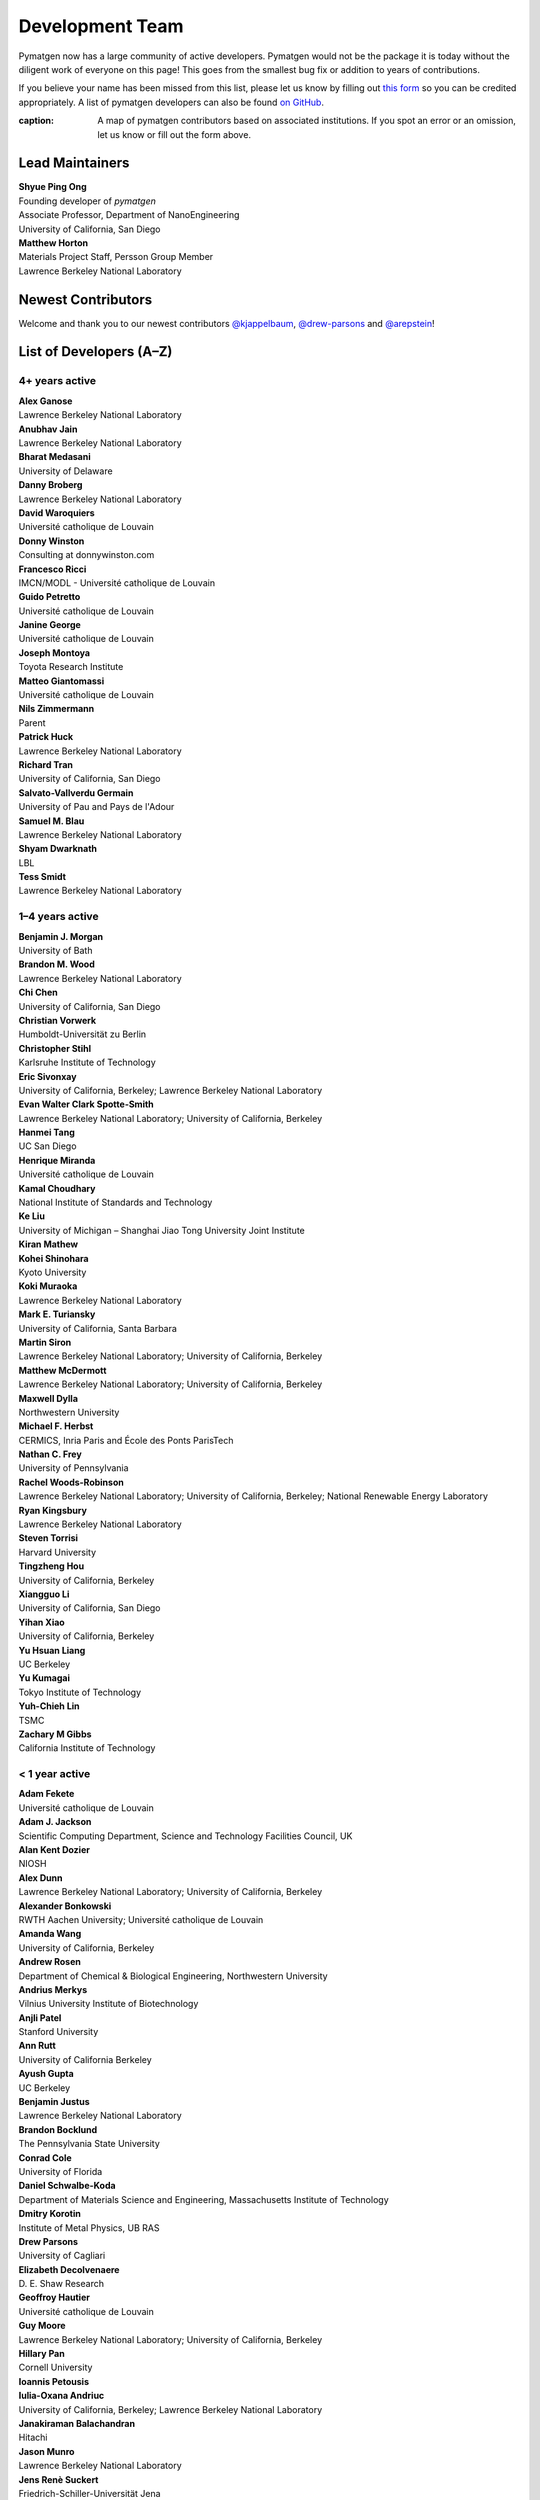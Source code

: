================
Development Team
================

Pymatgen now has a large community of active developers.
Pymatgen would not be the package it is today without the diligent work
of everyone on this page! This goes from the smallest bug fix or addition
to years of contributions.

If you believe your name has been missed from this list, please let us know
by filling out `this form`_ so you can be credited appropriately.
A list of pymatgen developers can also be found `on GitHub`_.

.. _this form: https://forms.gle/JnisFb38QDR8QTFTA
.. _on GitHub: https://github.com/materialsproject/pymatgen/graphs/contributors

.. raw:: html
   :file: _static/team-map.html

:caption: A map of pymatgen contributors based on associated institutions. If you spot an error or an omission, let us know or fill out the form above.

Lead Maintainers
================

| **Shyue Ping Ong** |shyuep| |0000-0001-7777-8871|
| Founding developer of *pymatgen*
| Associate Professor, Department of NanoEngineering
| University of California, San Diego

.. |shyuep| image:: https://cdnjs.cloudflare.com/ajax/libs/octicons/8.5.0/svg/mark-github.svg
   :target: https://github.com/shyuep
   :width: 16
   :height: 16
   :alt: GitHub commits from shyuep

.. |0000-0001-5726-2587| image:: _static/orcid.svg
   :target: https://orcid.org/0000-0001-5726-2587
   :width: 16
   :height: 16
   :alt: ORCID profile for 0000-0001-5726-2587

| **Matthew Horton** |mkhorton| |0000-0001-7777-8871|
| Materials Project Staff, Persson Group Member
| Lawrence Berkeley National Laboratory

.. |mkhorton| image:: https://cdnjs.cloudflare.com/ajax/libs/octicons/8.5.0/svg/mark-github.svg
   :target: https://github.com/mkhorton
   :width: 16
   :height: 16
   :alt: GitHub commits from mkhorton

.. |0000-0001-7777-8871| image:: _static/orcid.svg
   :target: https://orcid.org/0000-0001-7777-8871
   :width: 16
   :height: 16
   :alt: ORCID profile for 0000-0001-7777-8871

Newest Contributors
===================

Welcome and thank you to our newest contributors `@kjappelbaum`_, `@drew-parsons`_ and `@arepstein`_!

.. _@kjappelbaum: https://github.com/kjappelbaum
.. _@drew-parsons: https://github.com/drew-parsons
.. _@arepstein: https://github.com/arepstein


List of Developers (A–Z)
========================

4+ years active
---------------

| **Alex Ganose** |utf| |0000-0002-4486-3321| 
| Lawrence Berkeley National Laboratory
.. |utf| image:: https://cdnjs.cloudflare.com/ajax/libs/octicons/8.5.0/svg/mark-github.svg
   :target: https://github.com/materialsproject/pymatgen/pulls?q=is:pr+author:utf
   :width: 16
   :height: 16
   :alt: GitHub profile for utf
.. |0000-0002-4486-3321| image:: _static/orcid.svg
   :target: https://orcid.org/0000-0002-4486-3321
   :width: 16
   :height: 16
   :alt: ORCID profile for 0000-0002-4486-3321

| **Anubhav Jain** |computron| |0000-0001-5893-9967|
| Lawrence Berkeley National Laboratory
.. |computron| image:: https://cdnjs.cloudflare.com/ajax/libs/octicons/8.5.0/svg/mark-github.svg
   :target: https://github.com/materialsproject/pymatgen/pulls?q=is:pr+author:computron
   :width: 16
   :height: 16
   :alt: GitHub profile for computron
.. |0000-0001-5893-9967| image:: _static/orcid.svg
   :target: https://orcid.org/0000-0001-5893-9967
   :width: 16
   :height: 16
   :alt: ORCID profile for 0000-0001-5893-9967

| **Bharat Medasani** |mbkumar| |0000-0002-2073-4162|
| University of Delaware
.. |mbkumar| image:: https://cdnjs.cloudflare.com/ajax/libs/octicons/8.5.0/svg/mark-github.svg
   :target: https://github.com/materialsproject/pymatgen/pulls?q=is:pr+author:mbkumar
   :width: 16
   :height: 16
   :alt: GitHub profile for mbkumar
.. |0000-0002-2073-4162| image:: _static/orcid.svg
   :target: https://orcid.org/0000-0002-2073-4162
   :width: 16
   :height: 16
   :alt: ORCID profile for 0000-0002-2073-4162

| **Danny Broberg** |dbroberg|
| Lawrence Berkeley National Laboratory
.. |dbroberg| image:: https://cdnjs.cloudflare.com/ajax/libs/octicons/8.5.0/svg/mark-github.svg
   :target: https://github.com/materialsproject/pymatgen/pulls?q=is:pr+author:dbroberg
   :width: 16
   :height: 16
   :alt: GitHub profile for dbroberg

| **David Waroquiers** |davidwaroquiers|
| Université catholique de Louvain
.. |davidwaroquiers| image:: https://cdnjs.cloudflare.com/ajax/libs/octicons/8.5.0/svg/mark-github.svg
   :target: https://github.com/materialsproject/pymatgen/pulls?q=is:pr+author:davidwaroquiers
   :width: 16
   :height: 16
   :alt: GitHub profile for davidwaroquiers

| **Donny Winston** |dwinston| |0000-0002-8424-0604|
| Consulting at donnywinston.com
.. |dwinston| image:: https://cdnjs.cloudflare.com/ajax/libs/octicons/8.5.0/svg/mark-github.svg
   :target: https://github.com/materialsproject/pymatgen/pulls?q=is:pr+author:dwinston
   :width: 16
   :height: 16
   :alt: GitHub profile for dwinston
.. |0000-0002-8424-0604| image:: _static/orcid.svg
   :target: https://orcid.org/0000-0002-8424-0604
   :width: 16
   :height: 16
   :alt: ORCID profile for 0000-0002-8424-0604

| **Francesco Ricci** |fraricci| |0000-0002-2677-7227|
| IMCN/MODL - Université catholique de Louvain
.. |fraricci| image:: https://cdnjs.cloudflare.com/ajax/libs/octicons/8.5.0/svg/mark-github.svg
   :target: https://github.com/materialsproject/pymatgen/pulls?q=is:pr+author:fraricci
   :width: 16
   :height: 16
   :alt: GitHub profile for fraricci
.. |0000-0002-2677-7227| image:: _static/orcid.svg
   :target: https://orcid.org/0000-0002-2677-7227
   :width: 16
   :height: 16
   :alt: ORCID profile for 0000-0002-2677-7227

| **Guido Petretto** |gpetretto|
| Université catholique de Louvain
.. |gpetretto| image:: https://cdnjs.cloudflare.com/ajax/libs/octicons/8.5.0/svg/mark-github.svg
   :target: https://github.com/materialsproject/pymatgen/pulls?q=is:pr+author:gpetretto
   :width: 16
   :height: 16
   :alt: GitHub profile for gpetretto

| **Janine George** |JaGeo| |0000-0001-8907-0336|
| Université catholique de Louvain
.. |JaGeo| image:: https://cdnjs.cloudflare.com/ajax/libs/octicons/8.5.0/svg/mark-github.svg
   :target: https://github.com/materialsproject/pymatgen/pulls?q=is:pr+author:JaGeo
   :width: 16
   :height: 16
   :alt: GitHub profile for JaGeo
.. |0000-0001-8907-0336| image:: _static/orcid.svg
   :target: https://orcid.org/0000-0001-8907-0336
   :width: 16
   :height: 16
   :alt: ORCID profile for 0000-0001-8907-0336

| **Joseph Montoya** |montoyjh| |0000-0001-5760-2860|
| Toyota Research Institute
.. |montoyjh| image:: https://cdnjs.cloudflare.com/ajax/libs/octicons/8.5.0/svg/mark-github.svg
   :target: https://github.com/materialsproject/pymatgen/pulls?q=is:pr+author:montoyjh
   :width: 16
   :height: 16
   :alt: GitHub profile for montoyjh
.. |0000-0001-5760-2860| image:: _static/orcid.svg
   :target: https://orcid.org/0000-0001-5760-2860
   :width: 16
   :height: 16
   :alt: ORCID profile for 0000-0001-5760-2860

| **Matteo Giantomassi** |gmatteo|
| Université catholique de Louvain
.. |gmatteo| image:: https://cdnjs.cloudflare.com/ajax/libs/octicons/8.5.0/svg/mark-github.svg
   :target: https://github.com/materialsproject/pymatgen/pulls?q=is:pr+author:gmatteo
   :width: 16
   :height: 16
   :alt: GitHub profile for gmatteo

| **Nils Zimmermann** |nisse3000| |0000-0003-1063-5926|
| Parent
.. |nisse3000| image:: https://cdnjs.cloudflare.com/ajax/libs/octicons/8.5.0/svg/mark-github.svg
   :target: https://github.com/materialsproject/pymatgen/pulls?q=is:pr+author:nisse3000
   :width: 16
   :height: 16
   :alt: GitHub profile for nisse3000
.. |0000-0003-1063-5926| image:: _static/orcid.svg
   :target: https://orcid.org/0000-0003-1063-5926
   :width: 16
   :height: 16
   :alt: ORCID profile for 0000-0003-1063-5926

| **Patrick Huck** |tschaume|
| Lawrence Berkeley National Laboratory
.. |tschaume| image:: https://cdnjs.cloudflare.com/ajax/libs/octicons/8.5.0/svg/mark-github.svg
   :target: https://github.com/materialsproject/pymatgen/pulls?q=is:pr+author:tschaume
   :width: 16
   :height: 16
   :alt: GitHub profile for tschaume

| **Richard Tran** |richardtran415|
| University of California, San Diego
.. |richardtran415| image:: https://cdnjs.cloudflare.com/ajax/libs/octicons/8.5.0/svg/mark-github.svg
   :target: https://github.com/materialsproject/pymatgen/pulls?q=is:pr+author:richardtran415
   :width: 16
   :height: 16
   :alt: GitHub profile for richardtran415

| **Salvato-Vallverdu Germain** |gVallverdu| |0000-0003-1116-8776|
| University of Pau and Pays de l'Adour
.. |gVallverdu| image:: https://cdnjs.cloudflare.com/ajax/libs/octicons/8.5.0/svg/mark-github.svg
   :target: https://github.com/materialsproject/pymatgen/pulls?q=is:pr+author:gVallverdu
   :width: 16
   :height: 16
   :alt: GitHub profile for gVallverdu
.. |0000-0003-1116-8776| image:: _static/orcid.svg
   :target: https://orcid.org/0000-0003-1116-8776
   :width: 16
   :height: 16
   :alt: ORCID profile for 0000-0003-1116-8776

| **Samuel M. Blau** |samblau| |0000-0003-3132-3032|
| Lawrence Berkeley National Laboratory
.. |samblau| image:: https://cdnjs.cloudflare.com/ajax/libs/octicons/8.5.0/svg/mark-github.svg
   :target: https://github.com/materialsproject/pymatgen/pulls?q=is:pr+author:samblau
   :width: 16
   :height: 16
   :alt: GitHub profile for samblau
.. |0000-0003-3132-3032| image:: _static/orcid.svg
   :target: https://orcid.org/0000-0003-3132-3032
   :width: 16
   :height: 16
   :alt: ORCID profile for 0000-0003-3132-3032

| **Shyam Dwarknath** |shyamd| |0000-0003-0289-2607|
| LBL
.. |shyamd| image:: https://cdnjs.cloudflare.com/ajax/libs/octicons/8.5.0/svg/mark-github.svg
   :target: https://github.com/materialsproject/pymatgen/pulls?q=is:pr+author:shyamd
   :width: 16
   :height: 16
   :alt: GitHub profile for shyamd
.. |0000-0003-0289-2607| image:: _static/orcid.svg
   :target: https://orcid.org/0000-0003-0289-2607
   :width: 16
   :height: 16
   :alt: ORCID profile for 0000-0003-0289-2607

| **Tess Smidt** |blondegeek| |0000-0001-5581-5344|
| Lawrence Berkeley National Laboratory
.. |blondegeek| image:: https://cdnjs.cloudflare.com/ajax/libs/octicons/8.5.0/svg/mark-github.svg
   :target: https://github.com/materialsproject/pymatgen/pulls?q=is:pr+author:blondegeek
   :width: 16
   :height: 16
   :alt: GitHub profile for blondegeek
.. |0000-0001-5581-5344| image:: _static/orcid.svg
   :target: https://orcid.org/0000-0001-5581-5344
   :width: 16
   :height: 16
   :alt: ORCID profile for 0000-0001-5581-5344



1–4 years active
----------------

| **Benjamin J. Morgan** |bjmorgan| |0000-0002-3056-8233| 
| University of Bath
.. |bjmorgan| image:: https://cdnjs.cloudflare.com/ajax/libs/octicons/8.5.0/svg/mark-github.svg
   :target: https://github.com/materialsproject/pymatgen/pulls?q=is:pr+author:bjmorgan
   :width: 16
   :height: 16
   :alt: GitHub profile for bjmorgan
.. |0000-0002-3056-8233| image:: _static/orcid.svg
   :target: https://orcid.org/0000-0002-3056-8233
   :width: 16
   :height: 16
   :alt: ORCID profile for 0000-0002-3056-8233

| **Brandon M. Wood** |wood-b| |0000-0002-7251-337X|
| Lawrence Berkeley National Laboratory
.. |wood-b| image:: https://cdnjs.cloudflare.com/ajax/libs/octicons/8.5.0/svg/mark-github.svg
   :target: https://github.com/materialsproject/pymatgen/pulls?q=is:pr+author:wood-b
   :width: 16
   :height: 16
   :alt: GitHub profile for wood-b
.. |0000-0002-7251-337X| image:: _static/orcid.svg
   :target: https://orcid.org/0000-0002-7251-337X
   :width: 16
   :height: 16
   :alt: ORCID profile for 0000-0002-7251-337X

| **Chi Chen** |chc273|
| University of California, San Diego
.. |chc273| image:: https://cdnjs.cloudflare.com/ajax/libs/octicons/8.5.0/svg/mark-github.svg
   :target: https://github.com/materialsproject/pymatgen/pulls?q=is:pr+author:chc273
   :width: 16
   :height: 16
   :alt: GitHub profile for chc273

| **Christian Vorwerk** |vorwerkc| |0000-0002-2516-9553|
| Humboldt-Universität zu Berlin
.. |vorwerkc| image:: https://cdnjs.cloudflare.com/ajax/libs/octicons/8.5.0/svg/mark-github.svg
   :target: https://github.com/materialsproject/pymatgen/pulls?q=is:pr+author:vorwerkc
   :width: 16
   :height: 16
   :alt: GitHub profile for vorwerkc
.. |0000-0002-2516-9553| image:: _static/orcid.svg
   :target: https://orcid.org/0000-0002-2516-9553
   :width: 16
   :height: 16
   :alt: ORCID profile for 0000-0002-2516-9553

| **Christopher Stihl** |stichri|
| Karlsruhe Institute of Technology
.. |stichri| image:: https://cdnjs.cloudflare.com/ajax/libs/octicons/8.5.0/svg/mark-github.svg
   :target: https://github.com/materialsproject/pymatgen/pulls?q=is:pr+author:stichri
   :width: 16
   :height: 16
   :alt: GitHub profile for stichri

| **Eric Sivonxay** |sivonxay|
| University of California, Berkeley; Lawrence Berkeley National Laboratory
.. |sivonxay| image:: https://cdnjs.cloudflare.com/ajax/libs/octicons/8.5.0/svg/mark-github.svg
   :target: https://github.com/materialsproject/pymatgen/pulls?q=is:pr+author:sivonxay
   :width: 16
   :height: 16
   :alt: GitHub profile for sivonxay

| **Evan Walter Clark Spotte-Smith** |espottesmith| |0000-0003-1554-197X|
| Lawrence Berkeley National Laboratory; University of California, Berkeley
.. |espottesmith| image:: https://cdnjs.cloudflare.com/ajax/libs/octicons/8.5.0/svg/mark-github.svg
   :target: https://github.com/materialsproject/pymatgen/pulls?q=is:pr+author:espottesmith
   :width: 16
   :height: 16
   :alt: GitHub profile for espottesmith
.. |0000-0003-1554-197X| image:: _static/orcid.svg
   :target: https://orcid.org/0000-0003-1554-197X
   :width: 16
   :height: 16
   :alt: ORCID profile for 0000-0003-1554-197X

| **Hanmei Tang** |HanmeiTang| |0000-0003-2659-7768|
| UC San Diego
.. |HanmeiTang| image:: https://cdnjs.cloudflare.com/ajax/libs/octicons/8.5.0/svg/mark-github.svg
   :target: https://github.com/materialsproject/pymatgen/pulls?q=is:pr+author:HanmeiTang
   :width: 16
   :height: 16
   :alt: GitHub profile for HanmeiTang
.. |0000-0003-2659-7768| image:: _static/orcid.svg
   :target: https://orcid.org/0000-0003-2659-7768
   :width: 16
   :height: 16
   :alt: ORCID profile for 0000-0003-2659-7768

| **Henrique Miranda** |henriquemiranda| |0000-0002-2843-0876|
| Université catholique de Louvain
.. |henriquemiranda| image:: https://cdnjs.cloudflare.com/ajax/libs/octicons/8.5.0/svg/mark-github.svg
   :target: https://github.com/materialsproject/pymatgen/pulls?q=is:pr+author:henriquemiranda
   :width: 16
   :height: 16
   :alt: GitHub profile for henriquemiranda
.. |0000-0002-2843-0876| image:: _static/orcid.svg
   :target: https://orcid.org/0000-0002-2843-0876
   :width: 16
   :height: 16
   :alt: ORCID profile for 0000-0002-2843-0876

| **Kamal Choudhary** |knc6| |0000-0001-9737-8074|
| National Institute of Standards and Technology
.. |knc6| image:: https://cdnjs.cloudflare.com/ajax/libs/octicons/8.5.0/svg/mark-github.svg
   :target: https://github.com/materialsproject/pymatgen/pulls?q=is:pr+author:knc6
   :width: 16
   :height: 16
   :alt: GitHub profile for knc6
.. |0000-0001-9737-8074| image:: _static/orcid.svg
   :target: https://orcid.org/0000-0001-9737-8074
   :width: 16
   :height: 16
   :alt: ORCID profile for 0000-0001-9737-8074

| **Ke Liu** |specter119| |0000-0003-3604-1026|
| University of Michigan – Shanghai Jiao Tong University Joint Institute
.. |specter119| image:: https://cdnjs.cloudflare.com/ajax/libs/octicons/8.5.0/svg/mark-github.svg
   :target: https://github.com/materialsproject/pymatgen/pulls?q=is:pr+author:specter119
   :width: 16
   :height: 16
   :alt: GitHub profile for specter119
.. |0000-0003-3604-1026| image:: _static/orcid.svg
   :target: https://orcid.org/0000-0003-3604-1026
   :width: 16
   :height: 16
   :alt: ORCID profile for 0000-0003-3604-1026

| **Kiran Mathew** |matk86|
.. |matk86| image:: https://cdnjs.cloudflare.com/ajax/libs/octicons/8.5.0/svg/mark-github.svg
   :target: https://github.com/materialsproject/pymatgen/pulls?q=is:pr+author:matk86
   :width: 16
   :height: 16
   :alt: GitHub profile for matk86

| **Kohei Shinohara** |lan496|
| Kyoto University
.. |lan496| image:: https://cdnjs.cloudflare.com/ajax/libs/octicons/8.5.0/svg/mark-github.svg
   :target: https://github.com/materialsproject/pymatgen/pulls?q=is:pr+author:lan496
   :width: 16
   :height: 16
   :alt: GitHub profile for lan496

| **Koki Muraoka** |kmu| |0000-0003-1830-7978|
| Lawrence Berkeley National Laboratory
.. |kmu| image:: https://cdnjs.cloudflare.com/ajax/libs/octicons/8.5.0/svg/mark-github.svg
   :target: https://github.com/materialsproject/pymatgen/pulls?q=is:pr+author:kmu
   :width: 16
   :height: 16
   :alt: GitHub profile for kmu
.. |0000-0003-1830-7978| image:: _static/orcid.svg
   :target: https://orcid.org/0000-0003-1830-7978
   :width: 16
   :height: 16
   :alt: ORCID profile for 0000-0003-1830-7978

| **Mark E. Turiansky** |mturiansky| |0000-0002-9154-3582|
| University of California, Santa Barbara
.. |mturiansky| image:: https://cdnjs.cloudflare.com/ajax/libs/octicons/8.5.0/svg/mark-github.svg
   :target: https://github.com/materialsproject/pymatgen/pulls?q=is:pr+author:mturiansky
   :width: 16
   :height: 16
   :alt: GitHub profile for mturiansky
.. |0000-0002-9154-3582| image:: _static/orcid.svg
   :target: https://orcid.org/0000-0002-9154-3582
   :width: 16
   :height: 16
   :alt: ORCID profile for 0000-0002-9154-3582

| **Martin Siron** |mhsiron| |0000-0002-4562-7814|
| Lawrence Berkeley National Laboratory; University of California, Berkeley
.. |mhsiron| image:: https://cdnjs.cloudflare.com/ajax/libs/octicons/8.5.0/svg/mark-github.svg
   :target: https://github.com/materialsproject/pymatgen/pulls?q=is:pr+author:mhsiron
   :width: 16
   :height: 16
   :alt: GitHub profile for mhsiron
.. |0000-0002-4562-7814| image:: _static/orcid.svg
   :target: https://orcid.org/0000-0002-4562-7814
   :width: 16
   :height: 16
   :alt: ORCID profile for 0000-0002-4562-7814

| **Matthew McDermott** |mattmcdermott|
| Lawrence Berkeley National Laboratory; University of California, Berkeley
.. |mattmcdermott| image:: https://cdnjs.cloudflare.com/ajax/libs/octicons/8.5.0/svg/mark-github.svg
   :target: https://github.com/materialsproject/pymatgen/pulls?q=is:pr+author:mattmcdermott
   :width: 16
   :height: 16
   :alt: GitHub profile for mattmcdermott

| **Maxwell Dylla** |dyllamt|
| Northwestern University
.. |dyllamt| image:: https://cdnjs.cloudflare.com/ajax/libs/octicons/8.5.0/svg/mark-github.svg
   :target: https://github.com/materialsproject/pymatgen/pulls?q=is:pr+author:dyllamt
   :width: 16
   :height: 16
   :alt: GitHub profile for dyllamt

| **Michael F. Herbst** |mfherbst| |0000-0003-0378-7921|
| CERMICS, Inria Paris and École des Ponts ParisTech
.. |mfherbst| image:: https://cdnjs.cloudflare.com/ajax/libs/octicons/8.5.0/svg/mark-github.svg
   :target: https://github.com/materialsproject/pymatgen/pulls?q=is:pr+author:mfherbst
   :width: 16
   :height: 16
   :alt: GitHub profile for mfherbst
.. |0000-0003-0378-7921| image:: _static/orcid.svg
   :target: https://orcid.org/0000-0003-0378-7921
   :width: 16
   :height: 16
   :alt: ORCID profile for 0000-0003-0378-7921

| **Nathan C. Frey** |ncfrey| |0000-0001-5291-6131|
| University of Pennsylvania
.. |ncfrey| image:: https://cdnjs.cloudflare.com/ajax/libs/octicons/8.5.0/svg/mark-github.svg
   :target: https://github.com/materialsproject/pymatgen/pulls?q=is:pr+author:ncfrey
   :width: 16
   :height: 16
   :alt: GitHub profile for ncfrey
.. |0000-0001-5291-6131| image:: _static/orcid.svg
   :target: https://orcid.org/0000-0001-5291-6131
   :width: 16
   :height: 16
   :alt: ORCID profile for 0000-0001-5291-6131

| **Rachel Woods-Robinson** |rwoodsrobinson| |0000-0001-5009-9510|
| Lawrence Berkeley National Laboratory; University of California, Berkeley; National Renewable Energy Laboratory
.. |rwoodsrobinson| image:: https://cdnjs.cloudflare.com/ajax/libs/octicons/8.5.0/svg/mark-github.svg
   :target: https://github.com/materialsproject/pymatgen/pulls?q=is:pr+author:rwoodsrobinson
   :width: 16
   :height: 16
   :alt: GitHub profile for rwoodsrobinson
.. |0000-0001-5009-9510| image:: _static/orcid.svg
   :target: https://orcid.org/0000-0001-5009-9510
   :width: 16
   :height: 16
   :alt: ORCID profile for 0000-0001-5009-9510

| **Ryan Kingsbury** |rkingsbury| |0000-0002-7168-3967|
| Lawrence Berkeley National Laboratory
.. |rkingsbury| image:: https://cdnjs.cloudflare.com/ajax/libs/octicons/8.5.0/svg/mark-github.svg
   :target: https://github.com/materialsproject/pymatgen/pulls?q=is:pr+author:rkingsbury
   :width: 16
   :height: 16
   :alt: GitHub profile for rkingsbury
.. |0000-0002-7168-3967| image:: _static/orcid.svg
   :target: https://orcid.org/0000-0002-7168-3967
   :width: 16
   :height: 16
   :alt: ORCID profile for 0000-0002-7168-3967

| **Steven Torrisi** |stevetorr| |0000-0002-4283-8077|
| Harvard University
.. |stevetorr| image:: https://cdnjs.cloudflare.com/ajax/libs/octicons/8.5.0/svg/mark-github.svg
   :target: https://github.com/materialsproject/pymatgen/pulls?q=is:pr+author:stevetorr
   :width: 16
   :height: 16
   :alt: GitHub profile for stevetorr
.. |0000-0002-4283-8077| image:: _static/orcid.svg
   :target: https://orcid.org/0000-0002-4283-8077
   :width: 16
   :height: 16
   :alt: ORCID profile for 0000-0002-4283-8077

| **Tingzheng Hou** |htz1992213| |0000-0002-7163-2561|
| University of California, Berkeley
.. |htz1992213| image:: https://cdnjs.cloudflare.com/ajax/libs/octicons/8.5.0/svg/mark-github.svg
   :target: https://github.com/materialsproject/pymatgen/pulls?q=is:pr+author:htz1992213
   :width: 16
   :height: 16
   :alt: GitHub profile for htz1992213
.. |0000-0002-7163-2561| image:: _static/orcid.svg
   :target: https://orcid.org/0000-0002-7163-2561
   :width: 16
   :height: 16
   :alt: ORCID profile for 0000-0002-7163-2561

| **Xiangguo Li** |ucsdlxg| |0000-0002-2062-3809|
| University of California, San Diego
.. |ucsdlxg| image:: https://cdnjs.cloudflare.com/ajax/libs/octicons/8.5.0/svg/mark-github.svg
   :target: https://github.com/materialsproject/pymatgen/pulls?q=is:pr+author:ucsdlxg
   :width: 16
   :height: 16
   :alt: GitHub profile for ucsdlxg
.. |0000-0002-2062-3809| image:: _static/orcid.svg
   :target: https://orcid.org/0000-0002-2062-3809
   :width: 16
   :height: 16
   :alt: ORCID profile for 0000-0002-2062-3809

| **Yihan Xiao** |yihanxiao92| |0000-0002-4409-6898|
| University of California, Berkeley
.. |yihanxiao92| image:: https://cdnjs.cloudflare.com/ajax/libs/octicons/8.5.0/svg/mark-github.svg
   :target: https://github.com/materialsproject/pymatgen/pulls?q=is:pr+author:yihanxiao92
   :width: 16
   :height: 16
   :alt: GitHub profile for yihanxiao92
.. |0000-0002-4409-6898| image:: _static/orcid.svg
   :target: https://orcid.org/0000-0002-4409-6898
   :width: 16
   :height: 16
   :alt: ORCID profile for 0000-0002-4409-6898

| **Yu Hsuan Liang** |welltemperedpaprika|
| UC Berkeley
.. |welltemperedpaprika| image:: https://cdnjs.cloudflare.com/ajax/libs/octicons/8.5.0/svg/mark-github.svg
   :target: https://github.com/materialsproject/pymatgen/pulls?q=is:pr+author:welltemperedpaprika
   :width: 16
   :height: 16
   :alt: GitHub profile for welltemperedpaprika

| **Yu Kumagai** |yuuukuma| |0000-0003-0489-8148|
| Tokyo Institute of Technology
.. |yuuukuma| image:: https://cdnjs.cloudflare.com/ajax/libs/octicons/8.5.0/svg/mark-github.svg
   :target: https://github.com/materialsproject/pymatgen/pulls?q=is:pr+author:yuuukuma
   :width: 16
   :height: 16
   :alt: GitHub profile for yuuukuma
.. |0000-0003-0489-8148| image:: _static/orcid.svg
   :target: https://orcid.org/0000-0003-0489-8148
   :width: 16
   :height: 16
   :alt: ORCID profile for 0000-0003-0489-8148

| **Yuh-Chieh Lin** |random-var-x|
| TSMC
.. |random-var-x| image:: https://cdnjs.cloudflare.com/ajax/libs/octicons/8.5.0/svg/mark-github.svg
   :target: https://github.com/materialsproject/pymatgen/pulls?q=is:pr+author:random-var-x
   :width: 16
   :height: 16
   :alt: GitHub profile for random-var-x

| **Zachary M Gibbs** |zacharygibbs|
| California Institute of Technology
.. |zacharygibbs| image:: https://cdnjs.cloudflare.com/ajax/libs/octicons/8.5.0/svg/mark-github.svg
   :target: https://github.com/materialsproject/pymatgen/pulls?q=is:pr+author:zacharygibbs
   :width: 16
   :height: 16
   :alt: GitHub profile for zacharygibbs

< 1 year active
---------------

| **Adam Fekete** |fekad|
| Université catholique de Louvain
.. |fekad| image:: https://cdnjs.cloudflare.com/ajax/libs/octicons/8.5.0/svg/mark-github.svg
   :target: https://github.com/materialsproject/pymatgen/pulls?q=is:pr+author:fekad
   :width: 16
   :height: 16
   :alt: GitHub profile for fekad

| **Adam J. Jackson** |ajjackson| |0000-0001-5272-6530|
| Scientific Computing Department, Science and Technology Facilities Council, UK
.. |ajjackson| image:: https://cdnjs.cloudflare.com/ajax/libs/octicons/8.5.0/svg/mark-github.svg
   :target: https://github.com/materialsproject/pymatgen/pulls?q=is:pr+author:ajjackson
   :width: 16
   :height: 16
   :alt: GitHub profile for ajjackson
.. |0000-0001-5272-6530| image:: _static/orcid.svg
   :target: https://orcid.org/0000-0001-5272-6530
   :width: 16
   :height: 16
   :alt: ORCID profile for 0000-0001-5272-6530

| **Alan Kent Dozier** |adozier|
| NIOSH
.. |adozier| image:: https://cdnjs.cloudflare.com/ajax/libs/octicons/8.5.0/svg/mark-github.svg
   :target: https://github.com/materialsproject/pymatgen/pulls?q=is:pr+author:adozier
   :width: 16
   :height: 16
   :alt: GitHub profile for adozier

| **Alex Dunn** |ardunn| |0000-0002-8567-1879|
| Lawrence Berkeley National Laboratory; University of California, Berkeley
.. |ardunn| image:: https://cdnjs.cloudflare.com/ajax/libs/octicons/8.5.0/svg/mark-github.svg
   :target: https://github.com/materialsproject/pymatgen/pulls?q=is:pr+author:ardunn
   :width: 16
   :height: 16
   :alt: GitHub profile for ardunn
.. |0000-0002-8567-1879| image:: _static/orcid.svg
   :target: https://orcid.org/0000-0002-8567-1879
   :width: 16
   :height: 16
   :alt: ORCID profile for 0000-0002-8567-1879

| **Alexander Bonkowski** |ab5424| |0000-0002-0525-4742|
| RWTH Aachen University; Université catholique de Louvain
.. |ab5424| image:: https://cdnjs.cloudflare.com/ajax/libs/octicons/8.5.0/svg/mark-github.svg
   :target: https://github.com/materialsproject/pymatgen/pulls?q=is:pr+author:ab5424
   :width: 16
   :height: 16
   :alt: GitHub profile for ab5424
.. |0000-0002-0525-4742| image:: _static/orcid.svg
   :target: https://orcid.org/0000-0002-0525-4742
   :width: 16
   :height: 16
   :alt: ORCID profile for 0000-0002-0525-4742

| **Amanda Wang** |awvio|
| University of California, Berkeley
.. |awvio| image:: https://cdnjs.cloudflare.com/ajax/libs/octicons/8.5.0/svg/mark-github.svg
   :target: https://github.com/materialsproject/pymatgen/pulls?q=is:pr+author:awvio
   :width: 16
   :height: 16
   :alt: GitHub profile for awvio

| **Andrew Rosen** |arosen93| |0000-0002-0141-7006|
| Department of Chemical & Biological Engineering, Northwestern University
.. |arosen93| image:: https://cdnjs.cloudflare.com/ajax/libs/octicons/8.5.0/svg/mark-github.svg
   :target: https://github.com/materialsproject/pymatgen/pulls?q=is:pr+author:arosen93
   :width: 16
   :height: 16
   :alt: GitHub profile for arosen93
.. |0000-0002-0141-7006| image:: _static/orcid.svg
   :target: https://orcid.org/0000-0002-0141-7006
   :width: 16
   :height: 16
   :alt: ORCID profile for 0000-0002-0141-7006

| **Andrius Merkys** |merkys| |0000-0002-7731-6236|
| Vilnius University Institute of Biotechnology
.. |merkys| image:: https://cdnjs.cloudflare.com/ajax/libs/octicons/8.5.0/svg/mark-github.svg
   :target: https://github.com/materialsproject/pymatgen/pulls?q=is:pr+author:merkys
   :width: 16
   :height: 16
   :alt: GitHub profile for merkys
.. |0000-0002-7731-6236| image:: _static/orcid.svg
   :target: https://orcid.org/0000-0002-7731-6236
   :width: 16
   :height: 16
   :alt: ORCID profile for 0000-0002-7731-6236

| **Anjli Patel** |anjlip| |0000-0002-0590-7619|
| Stanford University
.. |anjlip| image:: https://cdnjs.cloudflare.com/ajax/libs/octicons/8.5.0/svg/mark-github.svg
   :target: https://github.com/materialsproject/pymatgen/pulls?q=is:pr+author:anjlip
   :width: 16
   :height: 16
   :alt: GitHub profile for anjlip
.. |0000-0002-0590-7619| image:: _static/orcid.svg
   :target: https://orcid.org/0000-0002-0590-7619
   :width: 16
   :height: 16
   :alt: ORCID profile for 0000-0002-0590-7619

| **Ann Rutt** |acrutt| |0000-0001-6534-454X|
| University of California Berkeley
.. |acrutt| image:: https://cdnjs.cloudflare.com/ajax/libs/octicons/8.5.0/svg/mark-github.svg
   :target: https://github.com/materialsproject/pymatgen/pulls?q=is:pr+author:acrutt
   :width: 16
   :height: 16
   :alt: GitHub profile for acrutt
.. |0000-0001-6534-454X| image:: _static/orcid.svg
   :target: https://orcid.org/0000-0001-6534-454X
   :width: 16
   :height: 16
   :alt: ORCID profile for 0000-0001-6534-454X

| **Ayush Gupta** |ayushsgupta|
| UC Berkeley
.. |ayushsgupta| image:: https://cdnjs.cloudflare.com/ajax/libs/octicons/8.5.0/svg/mark-github.svg
   :target: https://github.com/materialsproject/pymatgen/pulls?q=is:pr+author:ayushsgupta
   :width: 16
   :height: 16
   :alt: GitHub profile for ayushsgupta

| **Benjamin Justus** |bwjustus|
| Lawrence Berkeley National Laboratory
.. |bwjustus| image:: https://cdnjs.cloudflare.com/ajax/libs/octicons/8.5.0/svg/mark-github.svg
   :target: https://github.com/materialsproject/pymatgen/pulls?q=is:pr+author:bwjustus
   :width: 16
   :height: 16
   :alt: GitHub profile for bwjustus

| **Brandon Bocklund** |bocklund| |0000-0002-3264-8413|
| The Pennsylvania State University
.. |bocklund| image:: https://cdnjs.cloudflare.com/ajax/libs/octicons/8.5.0/svg/mark-github.svg
   :target: https://github.com/materialsproject/pymatgen/pulls?q=is:pr+author:bocklund
   :width: 16
   :height: 16
   :alt: GitHub profile for bocklund
.. |0000-0002-3264-8413| image:: _static/orcid.svg
   :target: https://orcid.org/0000-0002-3264-8413
   :width: 16
   :height: 16
   :alt: ORCID profile for 0000-0002-3264-8413

| **Conrad Cole** |darnoceloc|
| University of Florida
.. |darnoceloc| image:: https://cdnjs.cloudflare.com/ajax/libs/octicons/8.5.0/svg/mark-github.svg
   :target: https://github.com/materialsproject/pymatgen/pulls?q=is:pr+author:darnoceloc
   :width: 16
   :height: 16
   :alt: GitHub profile for darnoceloc

| **Daniel Schwalbe-Koda** |dskoda| |0000-0001-9176-0854|
| Department of Materials Science and Engineering, Massachusetts Institute of Technology
.. |dskoda| image:: https://cdnjs.cloudflare.com/ajax/libs/octicons/8.5.0/svg/mark-github.svg
   :target: https://github.com/materialsproject/pymatgen/pulls?q=is:pr+author:dskoda
   :width: 16
   :height: 16
   :alt: GitHub profile for dskoda
.. |0000-0001-9176-0854| image:: _static/orcid.svg
   :target: https://orcid.org/0000-0001-9176-0854
   :width: 16
   :height: 16
   :alt: ORCID profile for 0000-0001-9176-0854

| **Dmitry Korotin** |dkorotin| |0000-0002-4070-2045|
| Institute of Metal Physics, UB RAS
.. |dkorotin| image:: https://cdnjs.cloudflare.com/ajax/libs/octicons/8.5.0/svg/mark-github.svg
   :target: https://github.com/materialsproject/pymatgen/pulls?q=is:pr+author:dkorotin
   :width: 16
   :height: 16
   :alt: GitHub profile for dkorotin
.. |0000-0002-4070-2045| image:: _static/orcid.svg
   :target: https://orcid.org/0000-0002-4070-2045
   :width: 16
   :height: 16
   :alt: ORCID profile for 0000-0002-4070-2045

| **Drew Parsons** |drew-parsons| |0000-0002-3956-6031|
| University of Cagliari
.. |drew-parsons| image:: https://cdnjs.cloudflare.com/ajax/libs/octicons/8.5.0/svg/mark-github.svg
   :target: https://github.com/materialsproject/pymatgen/pulls?q=is:pr+author:drew-parsons
   :width: 16
   :height: 16
   :alt: GitHub profile for drew-parsons
.. |0000-0002-3956-6031| image:: _static/orcid.svg
   :target: https://orcid.org/0000-0002-3956-6031
   :width: 16
   :height: 16
   :alt: ORCID profile for 0000-0002-3956-6031

| **Elizabeth Decolvenaere** |tallakahath| |0000-0002-6350-3559|
| D. E. Shaw Research
.. |tallakahath| image:: https://cdnjs.cloudflare.com/ajax/libs/octicons/8.5.0/svg/mark-github.svg
   :target: https://github.com/materialsproject/pymatgen/pulls?q=is:pr+author:tallakahath
   :width: 16
   :height: 16
   :alt: GitHub profile for tallakahath
.. |0000-0002-6350-3559| image:: _static/orcid.svg
   :target: https://orcid.org/0000-0002-6350-3559
   :width: 16
   :height: 16
   :alt: ORCID profile for 0000-0002-6350-3559

| **Geoffroy Hautier** |hautierg| |0000-0003-1754-2220|
| Université catholique de Louvain
.. |hautierg| image:: https://cdnjs.cloudflare.com/ajax/libs/octicons/8.5.0/svg/mark-github.svg
   :target: https://github.com/materialsproject/pymatgen/pulls?q=is:pr+author:hautierg
   :width: 16
   :height: 16
   :alt: GitHub profile for hautierg
.. |0000-0003-1754-2220| image:: _static/orcid.svg
   :target: https://orcid.org/0000-0003-1754-2220
   :width: 16
   :height: 16
   :alt: ORCID profile for 0000-0003-1754-2220

| **Guy Moore** |guymoore13|
| Lawrence Berkeley National Laboratory; University of California, Berkeley
.. |guymoore13| image:: https://cdnjs.cloudflare.com/ajax/libs/octicons/8.5.0/svg/mark-github.svg
   :target: https://github.com/materialsproject/pymatgen/pulls?q=is:pr+author:guymoore13
   :width: 16
   :height: 16
   :alt: GitHub profile for guymoore13

| **Hillary Pan** |hillarypan| |0000-0002-4073-2180|
| Cornell University
.. |hillarypan| image:: https://cdnjs.cloudflare.com/ajax/libs/octicons/8.5.0/svg/mark-github.svg
   :target: https://github.com/materialsproject/pymatgen/pulls?q=is:pr+author:hillarypan
   :width: 16
   :height: 16
   :alt: GitHub profile for hillarypan
.. |0000-0002-4073-2180| image:: _static/orcid.svg
   :target: https://orcid.org/0000-0002-4073-2180
   :width: 16
   :height: 16
   :alt: ORCID profile for 0000-0002-4073-2180

| **Ioannis Petousis** |petousis|
.. |petousis| image:: https://cdnjs.cloudflare.com/ajax/libs/octicons/8.5.0/svg/mark-github.svg
   :target: https://github.com/materialsproject/pymatgen/pulls?q=is:pr+author:petousis
   :width: 16
   :height: 16
   :alt: GitHub profile for petousis

| **Iulia-Oxana Andriuc** |oxana-a|
| University of California, Berkeley; Lawrence Berkeley National Laboratory
.. |oxana-a| image:: https://cdnjs.cloudflare.com/ajax/libs/octicons/8.5.0/svg/mark-github.svg
   :target: https://github.com/materialsproject/pymatgen/pulls?q=is:pr+author:oxana-a
   :width: 16
   :height: 16
   :alt: GitHub profile for oxana-a

| **Janakiraman Balachandran** |rambalachandran|
| Hitachi
.. |rambalachandran| image:: https://cdnjs.cloudflare.com/ajax/libs/octicons/8.5.0/svg/mark-github.svg
   :target: https://github.com/materialsproject/pymatgen/pulls?q=is:pr+author:rambalachandran
   :width: 16
   :height: 16
   :alt: GitHub profile for rambalachandran

| **Jason Munro** |munrojm|
| Lawrence Berkeley National Laboratory
.. |munrojm| image:: https://cdnjs.cloudflare.com/ajax/libs/octicons/8.5.0/svg/mark-github.svg
   :target: https://github.com/materialsproject/pymatgen/pulls?q=is:pr+author:munrojm
   :width: 16
   :height: 16
   :alt: GitHub profile for munrojm

| **Jens Renè Suckert** |JRSuckert|
| Friedrich-Schiller-Universität Jena
.. |JRSuckert| image:: https://cdnjs.cloudflare.com/ajax/libs/octicons/8.5.0/svg/mark-github.svg
   :target: https://github.com/materialsproject/pymatgen/pulls?q=is:pr+author:JRSuckert
   :width: 16
   :height: 16
   :alt: GitHub profile for JRSuckert

| **Kevin Maik Jablonka** |kjappelbaum| |0000-0003-4894-4660|
| École Polytechnique Fédérale de Lausanne
.. |kjappelbaum| image:: https://cdnjs.cloudflare.com/ajax/libs/octicons/8.5.0/svg/mark-github.svg
   :target: https://github.com/materialsproject/pymatgen/pulls?q=is:pr+author:kjappelbaum
   :width: 16
   :height: 16
   :alt: GitHub profile for kjappelbaum
.. |0000-0003-4894-4660| image:: _static/orcid.svg
   :target: https://orcid.org/0000-0003-4894-4660
   :width: 16
   :height: 16
   :alt: ORCID profile for 0000-0003-4894-4660

| **Kevin Waters** |kwaters4|
| Michigan Technological University
.. |kwaters4| image:: https://cdnjs.cloudflare.com/ajax/libs/octicons/8.5.0/svg/mark-github.svg
   :target: https://github.com/materialsproject/pymatgen/pulls?q=is:pr+author:kwaters4
   :width: 16
   :height: 16
   :alt: GitHub profile for kwaters4

| **Kristjan Eimre** |eimrek| |0000-0002-3444-3286|
| Swiss Federal Laboratories for Materials Science and Technology
.. |eimrek| image:: https://cdnjs.cloudflare.com/ajax/libs/octicons/8.5.0/svg/mark-github.svg
   :target: https://github.com/materialsproject/pymatgen/pulls?q=is:pr+author:eimrek
   :width: 16
   :height: 16
   :alt: GitHub profile for eimrek
.. |0000-0002-3444-3286| image:: _static/orcid.svg
   :target: https://orcid.org/0000-0002-3444-3286
   :width: 16
   :height: 16
   :alt: ORCID profile for 0000-0002-3444-3286

| **Linda Hung** |LindaHung-TRI| |0000-0002-1578-6152|
| Toyota Research Institute
.. |LindaHung-TRI| image:: https://cdnjs.cloudflare.com/ajax/libs/octicons/8.5.0/svg/mark-github.svg
   :target: https://github.com/materialsproject/pymatgen/pulls?q=is:pr+author:LindaHung-TRI
   :width: 16
   :height: 16
   :alt: GitHub profile for LindaHung-TRI
.. |0000-0002-1578-6152| image:: _static/orcid.svg
   :target: https://orcid.org/0000-0002-1578-6152
   :width: 16
   :height: 16
   :alt: ORCID profile for 0000-0002-1578-6152

| **Luis Barroso-Luque** |lbluque|
| University of California, Berkeley
.. |lbluque| image:: https://cdnjs.cloudflare.com/ajax/libs/octicons/8.5.0/svg/mark-github.svg
   :target: https://github.com/materialsproject/pymatgen/pulls?q=is:pr+author:lbluque
   :width: 16
   :height: 16
   :alt: GitHub profile for lbluque

| **Michael Humbert** |mike5603| |0000-0003-1966-6382|
| University of Notre Dame
.. |mike5603| image:: https://cdnjs.cloudflare.com/ajax/libs/octicons/8.5.0/svg/mark-github.svg
   :target: https://github.com/materialsproject/pymatgen/pulls?q=is:pr+author:mike5603
   :width: 16
   :height: 16
   :alt: GitHub profile for mike5603
.. |0000-0003-1966-6382| image:: _static/orcid.svg
   :target: https://orcid.org/0000-0003-1966-6382
   :width: 16
   :height: 16
   :alt: ORCID profile for 0000-0003-1966-6382

| **Michael Wu** |wuxiaohua1011|
| UC Berkeley
.. |wuxiaohua1011| image:: https://cdnjs.cloudflare.com/ajax/libs/octicons/8.5.0/svg/mark-github.svg
   :target: https://github.com/materialsproject/pymatgen/pulls?q=is:pr+author:wuxiaohua1011
   :width: 16
   :height: 16
   :alt: GitHub profile for wuxiaohua1011

| **Miguel Dias Costa** |migueldiascosta| |0000-0001-8859-5763|
| Centre for Advanced 2D Materials, National University of Singapore
.. |migueldiascosta| image:: https://cdnjs.cloudflare.com/ajax/libs/octicons/8.5.0/svg/mark-github.svg
   :target: https://github.com/materialsproject/pymatgen/pulls?q=is:pr+author:migueldiascosta
   :width: 16
   :height: 16
   :alt: GitHub profile for migueldiascosta
.. |0000-0001-8859-5763| image:: _static/orcid.svg
   :target: https://orcid.org/0000-0001-8859-5763
   :width: 16
   :height: 16
   :alt: ORCID profile for 0000-0001-8859-5763

| **Nicholas Winner** |nwinner| |0000-0003-3648-3959|
| University of California Berkeley, Lawrence Berkeley National Lab
.. |nwinner| image:: https://cdnjs.cloudflare.com/ajax/libs/octicons/8.5.0/svg/mark-github.svg
   :target: https://github.com/materialsproject/pymatgen/pulls?q=is:pr+author:nwinner
   :width: 16
   :height: 16
   :alt: GitHub profile for nwinner
.. |0000-0003-3648-3959| image:: _static/orcid.svg
   :target: https://orcid.org/0000-0003-3648-3959
   :width: 16
   :height: 16
   :alt: ORCID profile for 0000-0003-3648-3959

| **Orion Cohen** |orioncohen|
| UC Berkeley, Lawrence Berkeley National Laboratory
.. |orioncohen| image:: https://cdnjs.cloudflare.com/ajax/libs/octicons/8.5.0/svg/mark-github.svg
   :target: https://github.com/materialsproject/pymatgen/pulls?q=is:pr+author:orioncohen
   :width: 16
   :height: 16
   :alt: GitHub profile for orioncohen

| **Oskar Weser** |mcocdawc| |0000-0001-5503-1195|
| Max Planck Institute for Solid State Research
.. |mcocdawc| image:: https://cdnjs.cloudflare.com/ajax/libs/octicons/8.5.0/svg/mark-github.svg
   :target: https://github.com/materialsproject/pymatgen/pulls?q=is:pr+author:mcocdawc
   :width: 16
   :height: 16
   :alt: GitHub profile for mcocdawc
.. |0000-0001-5503-1195| image:: _static/orcid.svg
   :target: https://orcid.org/0000-0001-5503-1195
   :width: 16
   :height: 16
   :alt: ORCID profile for 0000-0001-5503-1195

| **Rachel Kurchin** |rkurchin| |0000-0002-2147-4809|
| Carnegie Mellon University
.. |rkurchin| image:: https://cdnjs.cloudflare.com/ajax/libs/octicons/8.5.0/svg/mark-github.svg
   :target: https://github.com/materialsproject/pymatgen/pulls?q=is:pr+author:rkurchin
   :width: 16
   :height: 16
   :alt: GitHub profile for rkurchin
.. |0000-0002-2147-4809| image:: _static/orcid.svg
   :target: https://orcid.org/0000-0002-2147-4809
   :width: 16
   :height: 16
   :alt: ORCID profile for 0000-0002-2147-4809

| **Rees Chang** |rees-c|
| Cornell University
.. |rees-c| image:: https://cdnjs.cloudflare.com/ajax/libs/octicons/8.5.0/svg/mark-github.svg
   :target: https://github.com/materialsproject/pymatgen/pulls?q=is:pr+author:rees-c
   :width: 16
   :height: 16
   :alt: GitHub profile for rees-c

| **Rhys Goodall** |CompRhys| |0000-0002-6589-1700|
| University of Cambridge
.. |CompRhys| image:: https://cdnjs.cloudflare.com/ajax/libs/octicons/8.5.0/svg/mark-github.svg
   :target: https://github.com/materialsproject/pymatgen/pulls?q=is:pr+author:CompRhys
   :width: 16
   :height: 16
   :alt: GitHub profile for CompRhys
.. |0000-0002-6589-1700| image:: _static/orcid.svg
   :target: https://orcid.org/0000-0002-6589-1700
   :width: 16
   :height: 16
   :alt: ORCID profile for 0000-0002-6589-1700

| **Saurabh Bajaj** |saurabh02|
| Micron Technology Inc.
.. |saurabh02| image:: https://cdnjs.cloudflare.com/ajax/libs/octicons/8.5.0/svg/mark-github.svg
   :target: https://github.com/materialsproject/pymatgen/pulls?q=is:pr+author:saurabh02
   :width: 16
   :height: 16
   :alt: GitHub profile for saurabh02

| **Seán R. Kavanagh** |kavanase| |0000-0003-4577-9647|
| Materials, Imperial College London. Chemistry, University College London. Thomas Young Centre.
.. |kavanase| image:: https://cdnjs.cloudflare.com/ajax/libs/octicons/8.5.0/svg/mark-github.svg
   :target: https://github.com/materialsproject/pymatgen/pulls?q=is:pr+author:kavanase
   :width: 16
   :height: 16
   :alt: GitHub profile for kavanase
.. |0000-0003-4577-9647| image:: _static/orcid.svg
   :target: https://orcid.org/0000-0003-4577-9647
   :width: 16
   :height: 16
   :alt: ORCID profile for 0000-0003-4577-9647

| **Shreyas Cholia** |shreddd| |0000-0002-4775-8201|
| Lawrence Berkeley National Laboratory
.. |shreddd| image:: https://cdnjs.cloudflare.com/ajax/libs/octicons/8.5.0/svg/mark-github.svg
   :target: https://github.com/materialsproject/pymatgen/pulls?q=is:pr+author:shreddd
   :width: 16
   :height: 16
   :alt: GitHub profile for shreddd
.. |0000-0002-4775-8201| image:: _static/orcid.svg
   :target: https://orcid.org/0000-0002-4775-8201
   :width: 16
   :height: 16
   :alt: ORCID profile for 0000-0002-4775-8201

| **Steven Hartman** |sthartman|
| Los Alamos National Laboratory
.. |sthartman| image:: https://cdnjs.cloudflare.com/ajax/libs/octicons/8.5.0/svg/mark-github.svg
   :target: https://github.com/materialsproject/pymatgen/pulls?q=is:pr+author:sthartman
   :width: 16
   :height: 16
   :alt: GitHub profile for sthartman

| **Tam Mayeshiba** |cmgtam| |0000-0003-3445-7925|
| University of Wisconsin-Madison
.. |cmgtam| image:: https://cdnjs.cloudflare.com/ajax/libs/octicons/8.5.0/svg/mark-github.svg
   :target: https://github.com/materialsproject/pymatgen/pulls?q=is:pr+author:cmgtam
   :width: 16
   :height: 16
   :alt: GitHub profile for cmgtam
.. |0000-0003-3445-7925| image:: _static/orcid.svg
   :target: https://orcid.org/0000-0003-3445-7925
   :width: 16
   :height: 16
   :alt: ORCID profile for 0000-0003-3445-7925

| **Tim Holme** |bayesfactor| |0000-0003-3789-3511|
.. |bayesfactor| image:: https://cdnjs.cloudflare.com/ajax/libs/octicons/8.5.0/svg/mark-github.svg
   :target: https://github.com/materialsproject/pymatgen/pulls?q=is:pr+author:bayesfactor
   :width: 16
   :height: 16
   :alt: GitHub profile for bayesfactor
.. |0000-0003-3789-3511| image:: _static/orcid.svg
   :target: https://orcid.org/0000-0003-3789-3511
   :width: 16
   :height: 16
   :alt: ORCID profile for 0000-0003-3789-3511

| **Tonnam Balankura** |tonnamb|
| Optum
.. |tonnamb| image:: https://cdnjs.cloudflare.com/ajax/libs/octicons/8.5.0/svg/mark-github.svg
   :target: https://github.com/materialsproject/pymatgen/pulls?q=is:pr+author:tonnamb
   :width: 16
   :height: 16
   :alt: GitHub profile for tonnamb

| **Uthpala Herath** |uthpalaherath| |0000-0002-4585-3002|
| West Virginia University
.. |uthpalaherath| image:: https://cdnjs.cloudflare.com/ajax/libs/octicons/8.5.0/svg/mark-github.svg
   :target: https://github.com/materialsproject/pymatgen/pulls?q=is:pr+author:uthpalaherath
   :width: 16
   :height: 16
   :alt: GitHub profile for uthpalaherath
.. |0000-0002-4585-3002| image:: _static/orcid.svg
   :target: https://orcid.org/0000-0002-4585-3002
   :width: 16
   :height: 16
   :alt: ORCID profile for 0000-0002-4585-3002

| **Viet-Anh Ha** |anhhv| |0000-0002-6665-1274|
| University of Texas at Austin
.. |anhhv| image:: https://cdnjs.cloudflare.com/ajax/libs/octicons/8.5.0/svg/mark-github.svg
   :target: https://github.com/materialsproject/pymatgen/pulls?q=is:pr+author:anhhv
   :width: 16
   :height: 16
   :alt: GitHub profile for anhhv
.. |0000-0002-6665-1274| image:: _static/orcid.svg
   :target: https://orcid.org/0000-0002-6665-1274
   :width: 16
   :height: 16
   :alt: ORCID profile for 0000-0002-6665-1274

| **Weitang Li** |liwt31| |0000-0002-8739-641X|
| Tsinghua Univeristy
.. |liwt31| image:: https://cdnjs.cloudflare.com/ajax/libs/octicons/8.5.0/svg/mark-github.svg
   :target: https://github.com/materialsproject/pymatgen/pulls?q=is:pr+author:liwt31
   :width: 16
   :height: 16
   :alt: GitHub profile for liwt31
.. |0000-0002-8739-641X| image:: _static/orcid.svg
   :target: https://orcid.org/0000-0002-8739-641X
   :width: 16
   :height: 16
   :alt: ORCID profile for 0000-0002-8739-641X

| **Xin Chen** |Bismarrck| |0000-0001-9643-0870|
| Institute of Applied Physics and Computational Mathematics
.. |Bismarrck| image:: https://cdnjs.cloudflare.com/ajax/libs/octicons/8.5.0/svg/mark-github.svg
   :target: https://github.com/materialsproject/pymatgen/pulls?q=is:pr+author:Bismarrck
   :width: 16
   :height: 16
   :alt: GitHub profile for Bismarrck
.. |0000-0001-9643-0870| image:: _static/orcid.svg
   :target: https://orcid.org/0000-0001-9643-0870
   :width: 16
   :height: 16
   :alt: ORCID profile for 0000-0001-9643-0870

| **Yohei Tamura** |tamuhey|
| PKSHA
.. |tamuhey| image:: https://cdnjs.cloudflare.com/ajax/libs/octicons/8.5.0/svg/mark-github.svg
   :target: https://github.com/materialsproject/pymatgen/pulls?q=is:pr+author:tamuhey
   :width: 16
   :height: 16
   :alt: GitHub profile for tamuhey

| **Yuta Suzuki** |resnant| |0000-0002-0019-4832|
| High Energy Accelerator Research Organization, SOKENDAI
.. |resnant| image:: https://cdnjs.cloudflare.com/ajax/libs/octicons/8.5.0/svg/mark-github.svg
   :target: https://github.com/materialsproject/pymatgen/pulls?q=is:pr+author:resnant
   :width: 16
   :height: 16
   :alt: GitHub profile for resnant
.. |0000-0002-0019-4832| image:: _static/orcid.svg
   :target: https://orcid.org/0000-0002-0019-4832
   :width: 16
   :height: 16
   :alt: ORCID profile for 0000-0002-0019-4832


Thanks
------

Thanks also to:

adengz, albalu, arepstein, as2362, aykol, bernstei, cajfisher, ctoher, czhengsci, dcossey014, dongsenfo, dynikon, eantono, ExpHP, frssp, gcheon, gen4438, GkAntonius, hmlli, hongyi-zhao, jacksund, jan-janssen, jdagdelen, jmmshn, johnson1228, jonathanjdenney, josuav1, JSelf42, katherinelatimer2013, kylebystrom, ldamewood, leicheng, Liam-Deacon, mamachra, marcoesters, miaoliu, mt-huebsch, nathan-diodan, nawagner, ndardenne, nishiyamat, Nokimann, pmla, Qi-max, rajeshsharma98, renpj, RoberTnf, ruixingw, sdacek, shaunrong, ShuaishuaiYuan, smheidrich, sonium0, thefrankwan, Tinaatucsd, tom-wood, utopianf, w6ye, WardLT, wardsimon, wmdrichards, wsyxbcl, xhqu1981, yiming-xu, yimingchen-eng, YunxingZuo, zbwang, Zhuoying, zooks97

These are developers who have contributed via GitHub but have not filled out the form linked above.
